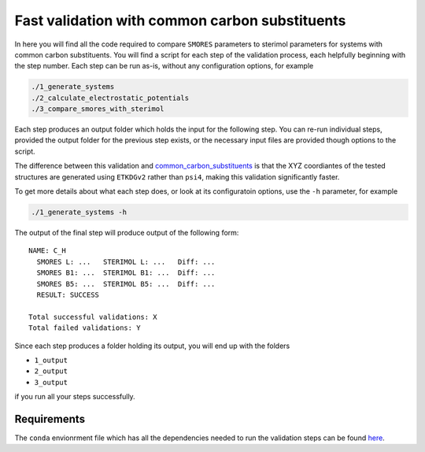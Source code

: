 Fast validation with common carbon substituents
===============================================

In here you will find all the code required to compare
``SMORES`` parameters to sterimol parameters for
systems with common carbon substituents. You will find a script
for each step of the validation process, each helpfully beginning with
the step number. Each step can be run as-is, without any
configuration options, for example

.. code-block:: bash

  ./1_generate_systems
  ./2_calculate_electrostatic_potentials
  ./3_compare_smores_with_sterimol

Each step produces an output folder which holds the input for
the following step. You can re-run individual steps,
provided the output folder for the previous step exists,
or the necessary input files are provided though options
to the script.

The difference between this validation and
common_carbon_substituents__ is that the XYZ coordiantes of the
tested structures are generated using ``ETKDGv2`` rather than
``psi4``, making this validation significantly faster.

__ ../common_carbon_substituents

To get more details about what each step does, or look at its
configuratoin options, use the ``-h`` parameter, for example

.. code-block:: bash

  ./1_generate_systems -h

The output of the final step will produce output of the following
form::

  NAME: C_H
    SMORES L: ...   STERIMOL L: ...   Diff: ...
    SMORES B1: ...  STERIMOL B1: ...  Diff: ...
    SMORES B5: ...  STERIMOL B5: ...  Diff: ...
    RESULT: SUCCESS

  Total successful validations: X
  Total failed validations: Y

Since each step produces a folder holding its output, you will end up
with the folders

* ``1_output``
* ``2_output``
* ``3_output``

if you run all your steps successfully.

Requirements
............

The ``conda`` envionrment file which has all the dependencies needed
to run the validation steps can be found here__.

__ ../../smores.yml
